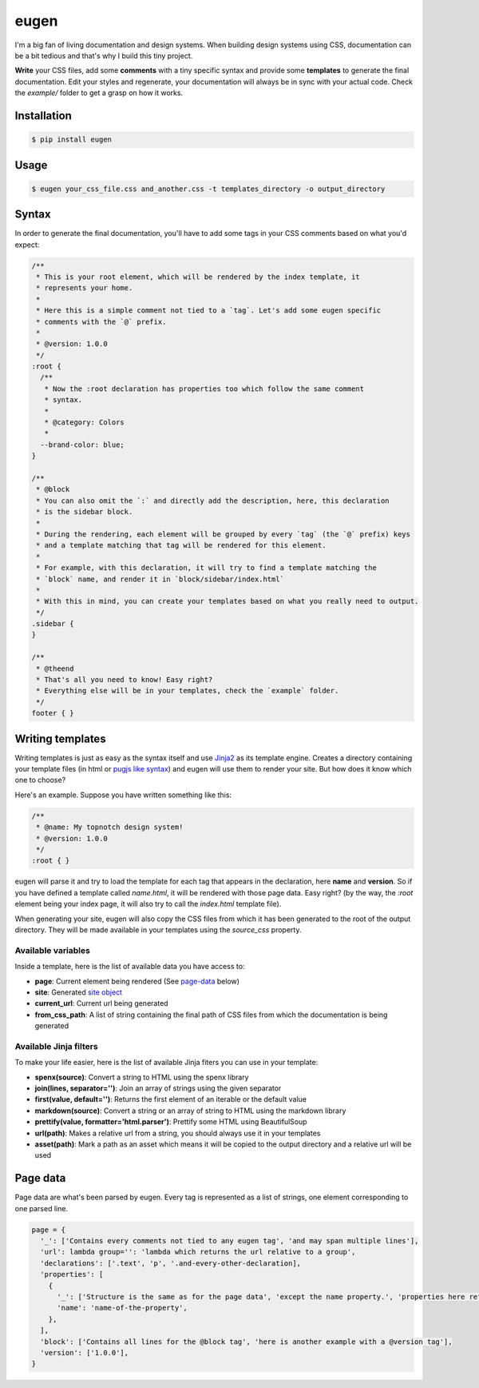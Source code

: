 eugen |travis| |cover| |pypi| |license|
=======================================

.. |travis| image:: https://travis-ci.org/ducent/eugen.svg?branch=master
    :target: https://travis-ci.org/ducent/eugen

.. |cover| image:: https://codecov.io/gh/ducent/eugen/branch/master/graph/badge.svg
    :target: https://codecov.io/gh/ducent/eugen

.. |pypi| image:: https://badge.fury.io/py/eugen.svg
    :target: https://badge.fury.io/py/eugen

.. |license| image:: https://img.shields.io/badge/License-GPL%20v3-blue.svg
    :target: https://www.gnu.org/licenses/gpl-3.0

I'm a big fan of living documentation and design systems. When building design systems using CSS, documentation can be a bit tedious and that's why I build this tiny project.

**Write** your CSS files, add some **comments** with a tiny specific syntax and provide some **templates** to generate the final documentation. Edit your styles and regenerate, your documentation will always be in sync with your actual code. Check the `example/` folder to get a grasp on how it works.

Installation
------------

.. code-block:: console

  $ pip install eugen

Usage
-----

.. code-block:: console

  $ eugen your_css_file.css and_another.css -t templates_directory -o output_directory

Syntax
------

In order to generate the final documentation, you'll have to add some tags in your CSS comments based on what you'd expect:

.. code-block:: css

  /**
   * This is your root element, which will be rendered by the index template, it
   * represents your home.
   *
   * Here this is a simple comment not tied to a `tag`. Let's add some eugen specific
   * comments with the `@` prefix.
   *
   * @version: 1.0.0
   */
  :root {
    /**
     * Now the :root declaration has properties too which follow the same comment
     * syntax.
     *
     * @category: Colors
     *
    --brand-color: blue;
  }

  /**
   * @block
   * You can also omit the `:` and directly add the description, here, this declaration
   * is the sidebar block.
   *
   * During the rendering, each element will be grouped by every `tag` (the `@` prefix) keys
   * and a template matching that tag will be rendered for this element.
   *
   * For example, with this declaration, it will try to find a template matching the
   * `block` name, and render it in `block/sidebar/index.html`
   *
   * With this in mind, you can create your templates based on what you really need to output.
   */
  .sidebar {
  }

  /**
   * @theend
   * That's all you need to know! Easy right?
   * Everything else will be in your templates, check the `example` folder.
   */
  footer { }

Writing templates
-----------------

Writing templates is just as easy as the syntax itself and use `Jinja2 <http://jinja.pocoo.org/docs/2.10/templates/>`_ as its template engine. Creates a directory containing your template files (in html or `pugjs like syntax <https://github.com/ducent/spenx>`_) and eugen will use them to render your site. But how does it know which one to choose?

Here's an example. Suppose you have written something like this:

.. code-block:: css

  /**
   * @name: My topnotch design system!
   * @version: 1.0.0
   */
  :root { }

eugen will parse it and try to load the template for each tag that appears in the declaration, here **name** and **version**. So if you have defined a template called `name.html`, it will be rendered with those page data. Easy right? (by the way, the `:root` element being your index page, it will also try to call the `index.html` template file).

When generating your site, eugen will also copy the CSS files from which it has been generated to the root of the output directory. They will be made available in your templates using the `source_css` property.

Available variables
^^^^^^^^^^^^^^^^^^^

Inside a template, here is the list of available data you have access to:

- **page**: Current element being rendered (See page-data_ below)
- **site**: Generated `site object <https://github.com/ducent/eugen/blob/master/eugen/site.py>`_
- **current_url**: Current url being generated
- **from_css_path**: A list of string containing the final path of CSS files from which the documentation is being generated

Available Jinja filters
^^^^^^^^^^^^^^^^^^^^^^^

To make your life easier, here is the list of available Jinja fiters you can use in your template:

- **spenx(source)**: Convert a string to HTML using the spenx library
- **join(lines, separator='')**: Join an array of strings using the given separator
- **first(value, default='')**: Returns the first element of an iterable or the default value
- **markdown(source)**: Convert a string or an array of string to HTML using the markdown library
- **prettify(value, formatter='html.parser')**: Prettify some HTML using BeautifulSoup
- **url(path)**: Makes a relative url from a string, you should always use it in your templates
- **asset(path)**: Mark a path as an asset which means it will be copied to the output directory and a relative url will be used


Page data
---------

.. _page-data:

Page data are what's been parsed by eugen. Every tag is represented as a list of strings, one element corresponding to one parsed line.

.. code-block:: python

  page = {
    '_': ['Contains every comments not tied to any eugen tag', 'and may span multiple lines'],
    'url': lambda group='': 'lambda which returns the url relative to a group',
    'declarations': ['.text', 'p', '.and-every-other-declaration],
    'properties': [
      {
        '_': ['Structure is the same as for the page data', 'except the name property.', 'properties here refers to CSS Custom Properties'],
        'name': 'name-of-the-property',
      },
    ],
    'block': ['Contains all lines for the @block tag', 'here is another example with a @version tag'],
    'version': ['1.0.0'],
  }
